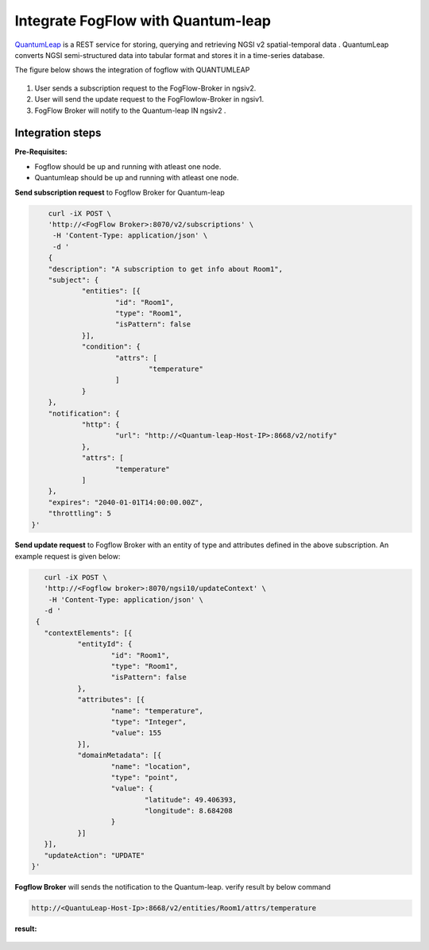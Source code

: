 *****************************************
Integrate FogFlow with Quantum-leap
*****************************************

`QuantumLeap`_ is a REST service for storing, querying and retrieving NGSI v2 spatial-temporal data . QuantumLeap converts NGSI semi-structured data into tabular format and stores it in a time-series database.

.. _`QuantumLeap`: https://quantumleap.readthedocs.io/en/latest/

The figure below shows the integration of fogflow with QUANTUMLEAP

.. figure:: figures/integration_quantumleap1.png

1. User sends a subscription request to the FogFlow-Broker in ngsiv2.
2. User will send the update request to the FogFlowlow-Broker in ngsiv1.
3. FogFlow Broker will notify to the Quantum-leap IN ngsiv2 .

Integration steps
===============================================

**Pre-Requisites:**

* Fogflow should be up and running with atleast one node.
* Quantumleap should be up and running with atleast one node.

**Send subscription request** to Fogflow Broker for Quantum-leap 

.. code-block:: console

	curl -iX POST \
	'http://<FogFlow Broker>:8070/v2/subscriptions' \
	 -H 'Content-Type: application/json' \
	 -d '
 	{
	"description": "A subscription to get info about Room1",
	"subject": {
		"entities": [{
			"id": "Room1",
			"type": "Room1",
			"isPattern": false
		}],
		"condition": {
			"attrs": [
				"temperature"
			]
		}
	},
	"notification": {
		"http": {
			"url": "http://<Quantum-leap-Host-IP>:8668/v2/notify"
		},
		"attrs": [
			"temperature"
		]
	},
	"expires": "2040-01-01T14:00:00.00Z",
	"throttling": 5
    }'

**Send update request** to Fogflow Broker with an entity of type and attributes defined in the above subscription. 
An example request is given below:

.. code-block:: console

	curl -iX POST \
  	'http://<Fogflow broker>:8070/ngsi10/updateContext' \
 	 -H 'Content-Type: application/json' \
  	-d '
      {
	"contextElements": [{
		"entityId": {
			"id": "Room1",
			"type": "Room1",
			"isPattern": false
		},
		"attributes": [{
			"name": "temperature",
			"type": "Integer",
			"value": 155
		}],
		"domainMetadata": [{
			"name": "location",
			"type": "point",
			"value": {
				"latitude": 49.406393,
				"longitude": 8.684208
			}
		}]
	}],
	"updateAction": "UPDATE"
     }'

**Fogflow Broker** will sends the notification to the Quantum-leap. verify result by below command

.. code-block:: console

	http://<QuantuLeap-Host-Ip>:8668/v2/entities/Room1/attrs/temperature

**result:**

.. figure:: figures/QuantuleapOutput.png
